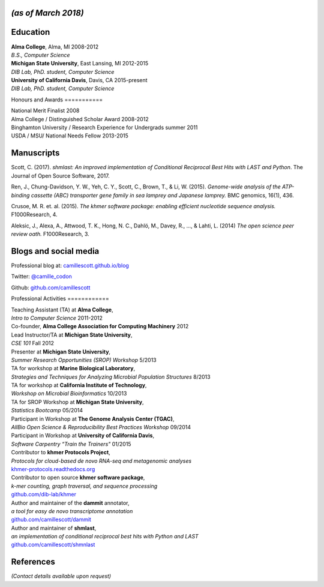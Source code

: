 *(as of March 2018)*
====================

Education
=========

| **Alma College**, Alma, MI 2008-2012
| *B.S., Computer Science*

| **Michigan State University**, East Lansing, MI 2012-2015
| *DIB Lab, PhD. student, Computer Science*

| **University of California Davis**, Davis, CA 2015-present
| *DIB Lab, PhD. student, Computer Science*

Honours and
Awards
===========

| National Merit Finalist 2008
| Alma College / Distinguished Scholar Award 2008-2012
| Binghamton University / Research Experience for Undergrads summer 2011
| USDA / MSU/ National Needs Fellow 2013-2015

Manuscripts
===========

Scott, C. (2017). *shmlast: An improved implementation of Conditional
Reciprocal Best Hits with LAST and Python*. The Journal of Open Source
Software, 2017.

Ren, J., Chung-Davidson, Y. W., Yeh, C. Y., Scott, C., Brown, T., & Li,
W. (2015). *Genome-wide analysis of the ATP-binding cassette (ABC)
transporter gene family in sea lamprey and Japanese lamprey.* BMC
genomics, 16(1), 436.

Crusoe, M. R. et. al. (2015). *The khmer software package: enabling
efficient nucleotide sequence analysis.* F1000Research, 4.

Aleksic, J., Alexa, A., Attwood, T. K., Hong, N. C., Dahlö, M., Davey,
R., ..., & Lahti, L. (2014) *The open science peer review oath.*
F1000Research, 3.

Blogs and social media
======================

Professional blog at:
`camillescott.github.io/blog <http://camillescott.github.io/blog/>`__

Twitter: `@camille\_codon <http://twitter.com/camille_codon>`__

Github: `github.com/camillescott <https://github.com/camillescott>`__

Professional
Activities
============

| Teaching Assistant (TA) at **Alma College**,
| *Intro to Computer Science* 2011-2012

| Co-founder, **Alma College Association for Computing Machinery** 2012

| Lead Instructor/TA at **Michigan State University**,
| *CSE 101* Fall 2012

| Presenter at **Michigan State University**,
| *Summer Research Opportunities (SROP) Workshop* 5/2013

| TA for workshop at **Marine Biological Laboratory**,
| *Strategies and Techniques for Analyzing Microbial Population
  Structures* 8/2013

| TA for workshop at **California Institute of Technology**,
| *Workshop on Microbial Bioinformatics* 10/2013

| TA for SROP Workshop at **Michigan State University**,
| *Statistics Bootcamp* 05/2014

| Participant in Workshop at **The Genome Analysis Center (TGAC)**,
| *AllBio Open Science & Reproducibility Best Practices Workshop*
  09/2014

| Participant in Workshop at **University of California Davis**,
| *Software Carpentry “Train the Trainers"* 01/2015

| Contributor to **khmer Protocols Project**,
| *Protocols for cloud-based de novo RNA-seq and metagenomic analyses*
| `khmer-protocols.readthedocs.org <https://khmer-protocols.readthedocs.org/>`__

| Contributor to open source **khmer software package**,
| *k-mer counting, graph traversal, and sequence processing*
| `github.com/dib-lab/khmer <https://github.com/ged-lab/khmer/>`__

| Author and maintainer of the **dammit** annotator,
| *a tool for easy de novo transcriptome annotation*
| `github.com/camillescott/dammit <https://github.com/camillescott/dammit>`__

| Author and maintainer of **shmlast**,
| *an implementation of conditional reciprocal best hits with Python and
  LAST*
| `github.com/camillescott/shmnlast <https://github.com/camillescott/shmlast>`__

References
==========

*(Contact details available upon request)*
